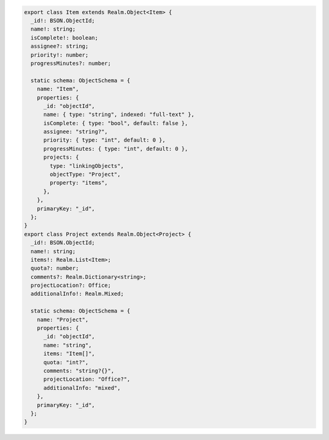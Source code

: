.. code-block:: typescript

   export class Item extends Realm.Object<Item> {
     _id!: BSON.ObjectId;
     name!: string;
     isComplete!: boolean;
     assignee?: string;
     priority!: number;
     progressMinutes?: number;

     static schema: ObjectSchema = {
       name: "Item",
       properties: {
         _id: "objectId",
         name: { type: "string", indexed: "full-text" },
         isComplete: { type: "bool", default: false },
         assignee: "string?",
         priority: { type: "int", default: 0 },
         progressMinutes: { type: "int", default: 0 },
         projects: {
           type: "linkingObjects",
           objectType: "Project",
           property: "items",
         },
       },
       primaryKey: "_id",
     };
   }
   export class Project extends Realm.Object<Project> {
     _id!: BSON.ObjectId;
     name!: string;
     items!: Realm.List<Item>;
     quota?: number;
     comments?: Realm.Dictionary<string>;
     projectLocation?: Office;
     additionalInfo!: Realm.Mixed;

     static schema: ObjectSchema = {
       name: "Project",
       properties: {
         _id: "objectId",
         name: "string",
         items: "Item[]",
         quota: "int?",
         comments: "string?{}",
         projectLocation: "Office?",
         additionalInfo: "mixed",
       },
       primaryKey: "_id",
     };
   }
